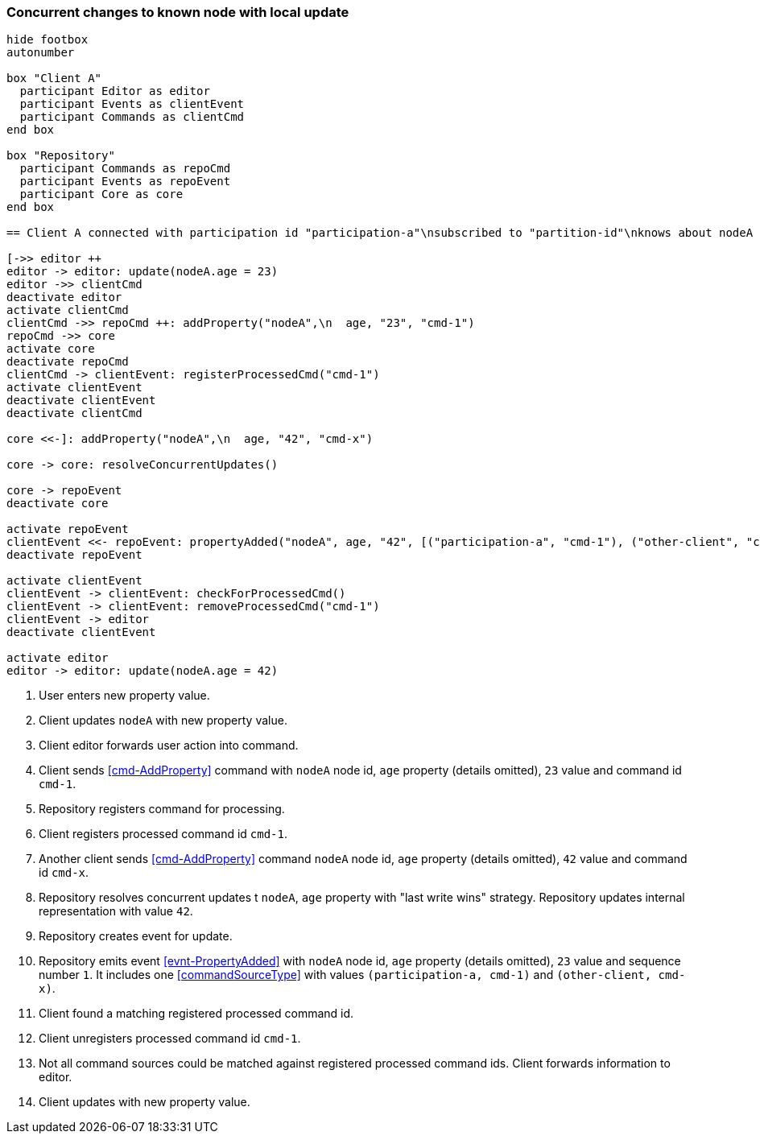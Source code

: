 === Concurrent changes to known node with local update
[plantuml,concurrentChangeLocalUpdate,svg]
----
hide footbox
autonumber

box "Client A"
  participant Editor as editor
  participant Events as clientEvent
  participant Commands as clientCmd
end box

box "Repository"
  participant Commands as repoCmd
  participant Events as repoEvent
  participant Core as core
end box

== Client A connected with participation id "participation-a"\nsubscribed to "partition-id"\nknows about nodeA (part of "partition-id") ==

[->> editor ++
editor -> editor: update(nodeA.age = 23)
editor ->> clientCmd
deactivate editor
activate clientCmd
clientCmd ->> repoCmd ++: addProperty("nodeA",\n  age, "23", "cmd-1")
repoCmd ->> core
activate core
deactivate repoCmd
clientCmd -> clientEvent: registerProcessedCmd("cmd-1")
activate clientEvent
deactivate clientEvent
deactivate clientCmd

core <<-]: addProperty("nodeA",\n  age, "42", "cmd-x")

core -> core: resolveConcurrentUpdates()

core -> repoEvent
deactivate core

activate repoEvent
clientEvent <<- repoEvent: propertyAdded("nodeA", age, "42", [("participation-a", "cmd-1"), ("other-client", "cmd-x")], 1)
deactivate repoEvent

activate clientEvent
clientEvent -> clientEvent: checkForProcessedCmd()
clientEvent -> clientEvent: removeProcessedCmd("cmd-1")
clientEvent -> editor
deactivate clientEvent

activate editor
editor -> editor: update(nodeA.age = 42)
----
1. User enters new property value.
2. Client updates `nodeA` with new property value.
3. Client editor forwards user action into command.
4. Client sends <<cmd-AddProperty>> command with `nodeA` node id, `age` property (details omitted), `23` value and command id `cmd-1`.
5. Repository registers command for processing.
6. Client registers processed command id `cmd-1`.
7. Another client sends <<cmd-AddProperty>> command `nodeA` node id, `age` property (details omitted), `42` value and command id `cmd-x`.
8. Repository resolves concurrent updates t `nodeA`, `age` property with "last write wins" strategy.
Repository updates internal representation with value `42`.
9. Repository creates event for update.
10. Repository emits event <<evnt-PropertyAdded>> with `nodeA` node id, `age` property (details omitted), `23` value and sequence number `1`.
It includes one <<commandSourceType>> with values `(participation-a, cmd-1)` and `(other-client, cmd-x)`.
11. Client found a matching registered processed command id.
12. Client unregisters processed command id `cmd-1`.
13. Not all command sources could be matched against registered processed command ids.
Client forwards information to editor.
14. Client updates with new property value.
